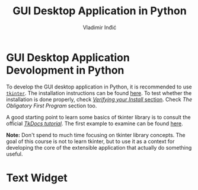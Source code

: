 #+title: GUI Desktop Application in Python
#+author: Vladimir Inđić
#+OPTIONS: toc:nil
#+OPTIONS: date:nil


* GUI Desktop Application Devolopment in Python

To develop the GUI desktop application in Python, it is recommended
to use [[https://wiki.python.org/moin/TkInter][~tkinter~]]. The installation instructions can be found [[https://tkdocs.com/tutorial/install.html][here]].
To test whether the installation is done properly, check
[[https://tkdocs.com/tutorial/install.html][/Verifying your Install/ section]]. Check /The Obligatory First Program/
section too.

A good starting point to learn some basics of tkinter library is to
consult the official [[https://tkdocs.com/tutorial/][/TkDocs tutorial/]].
The first example to examine can be found [[https://tkdocs.com/tutorial/firstexample.html][here]]. 

**Note:** Don't spend to much time focusing on tkinter library concepts.
The goal of this course is not to learn tkinter, but to use
it as a context for developing the core of the extensible application
that actually do something useful.

* Text Widget


